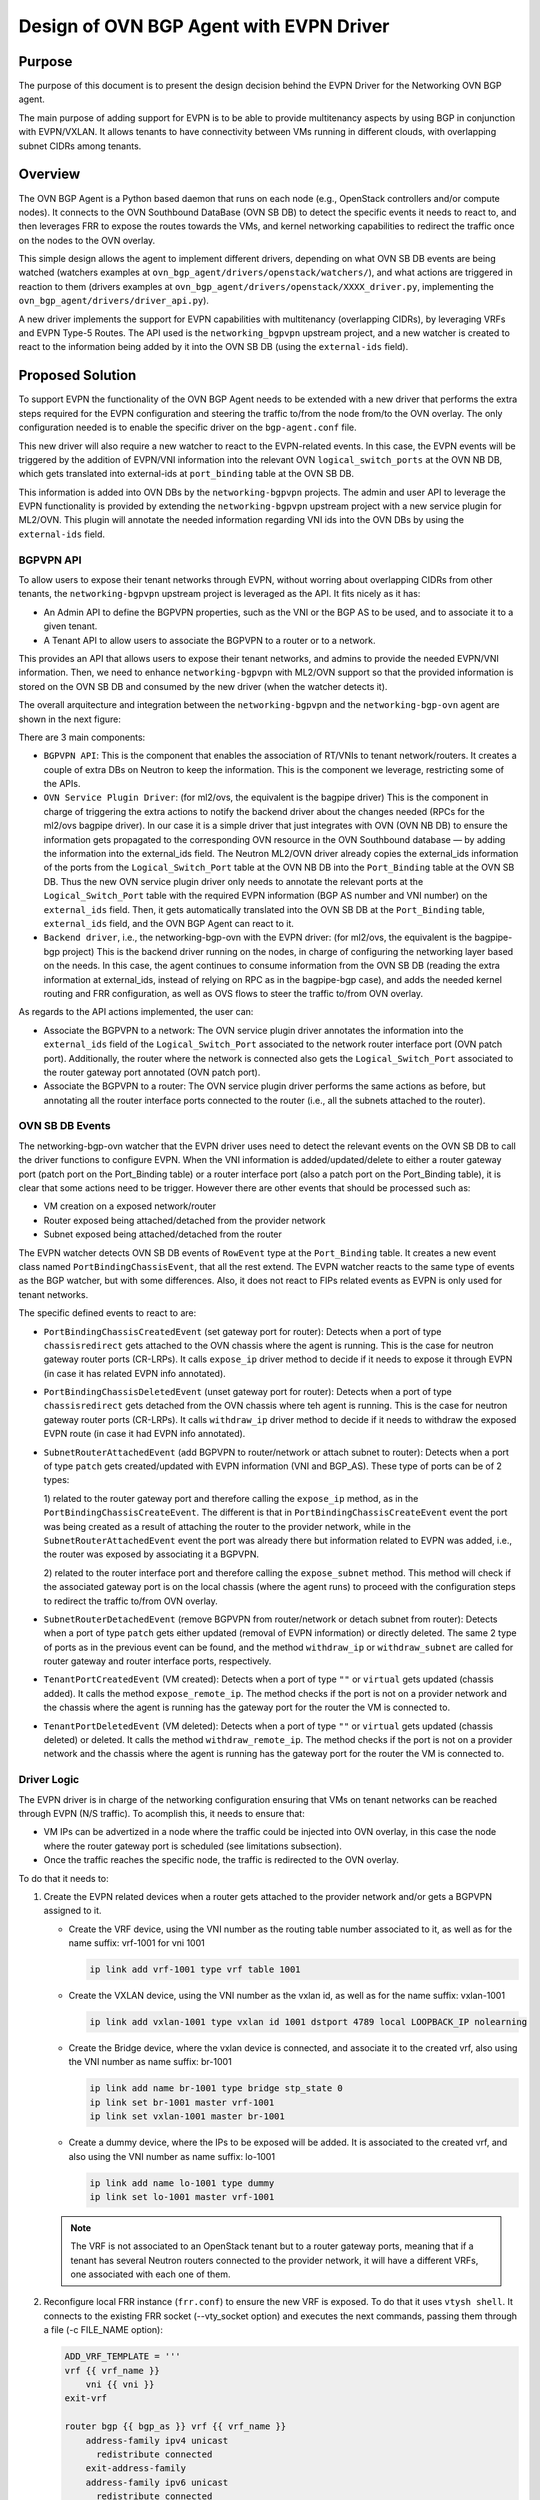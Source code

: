 ..
      This work is licensed under a Creative Commons Attribution 3.0 Unported
      License.

      http://creativecommons.org/licenses/by/3.0/legalcode

      Convention for heading levels in Neutron devref:
      =======  Heading 0 (reserved for the title in a document)
      -------  Heading 1
      ~~~~~~~  Heading 2
      +++++++  Heading 3
      '''''''  Heading 4
      (Avoid deeper levels because they do not render well.)

========================================
Design of OVN BGP Agent with EVPN Driver
========================================

Purpose
-------

The purpose of this document is to present the design decision behind
the EVPN Driver for the Networking OVN BGP agent.

The main purpose of adding support for EVPN is to be able to provide
multitenancy aspects by using BGP in conjunction with EVPN/VXLAN. It allows
tenants to have connectivity between VMs running in different clouds,
with overlapping subnet CIDRs among tenants.


Overview
--------

The OVN BGP Agent is a Python based daemon that runs on each node
(e.g., OpenStack controllers and/or compute nodes). It connects to the OVN
Southbound DataBase (OVN SB DB) to detect the specific events it needs to
react to, and then leverages FRR to expose the routes towards the VMs, and
kernel networking capabilities to redirect the traffic once on the nodes to
the OVN overlay.

This simple design allows the agent to implement different drivers, depending
on what OVN SB DB events are being watched (watchers examples at
``ovn_bgp_agent/drivers/openstack/watchers/``), and what actions are
triggered in reaction to them (drivers examples at
``ovn_bgp_agent/drivers/openstack/XXXX_driver.py``, implementing the
``ovn_bgp_agent/drivers/driver_api.py``).

A new driver implements the support for EVPN capabilities with multitenancy
(overlapping CIDRs), by leveraging VRFs and EVPN Type-5 Routes. The API used
is the ``networking_bgpvpn`` upstream project, and a new watcher is created to
react to the information being added by it into the OVN SB DB (using the
``external-ids`` field).


Proposed Solution
-----------------

To support EVPN the functionality of the OVN BGP Agent needs
to be extended with a new driver that performs the extra steps
required for the EVPN configuration and steering the traffic to/from the node
from/to the OVN overlay. The only configuration needed is to enable the
specific driver on the ``bgp-agent.conf`` file.

This new driver will also require a new watcher to react to the EVPN-related
events. In this case, the EVPN events will be triggered by the addition of
EVPN/VNI information into the relevant OVN ``logical_switch_ports`` at the
OVN NB DB, which gets translated into external-ids at ``port_binding`` table
at the OVN SB DB.

This information is added into OVN DBs by the ``networking-bgpvpn`` projects.
The admin and user API to leverage the EVPN functionality is provided by
extending the ``networking-bgpvpn`` upstream project with a new service plugin
for ML2/OVN. This plugin will annotate the needed information regarding VNI
ids into the OVN DBs by using the ``external-ids`` field.


BGPVPN API
~~~~~~~~~~

To allow users to expose their tenant networks through EVPN, without worring
about overlapping CIDRs from other tenants, the ``networking-bgpvpn``
upstream project is leveraged as the API. It fits nicely as it has:

- An Admin API to define the BGPVPN properties, such as the VNI or the BGP AS
  to be used, and to associate it to a given tenant.

- A Tenant API to allow users to associate the BGPVPN to a router or to a
  network.

This provides an API that allows users to expose their tenant networks, and
admins to provide the needed EVPN/VNI information. Then, we need to enhance
``networking-bgpvpn`` with ML2/OVN support so that the provided information
is stored on the OVN SB DB and consumed by the new driver (when the
watcher detects it).

The overall arquitecture and integration between the ``networking-bgpvpn``
and the ``networking-bgp-ovn`` agent are shown in the next figure:

.. image:: ../../images/networking-bgpvpn_integration.png
   :alt: integration components
   :align: center
   :width: 100%

There are 3 main components:

- ``BGPVPN API``: This is the component that enables the association of RT/VNIs
  to tenant network/routers. It creates a couple of extra DBs on Neutron to
  keep the information. This is the component we leverage, restricting some
  of the APIs.

- ``OVN Service Plugin Driver``: (for ml2/ovs, the equivalent is the bagpipe
  driver) This is the component in charge of triggering the extra actions to
  notify the backend driver about the changes needed (RPCs for the ml2/ovs
  bagpipe driver). In our case it is a simple driver that just integrates with
  OVN (OVN NB DB) to ensure the information gets propagated to the
  corresponding OVN resource in the OVN Southbound database — by adding the
  information into the external_ids field. The Neutron ML2/OVN driver already
  copies the external_ids information of the ports from the
  ``Logical_Switch_Port`` table at the OVN NB DB into the ``Port_Binding``
  table at the OVN SB DB. Thus the new OVN service plugin driver only needs
  to annotate the relevant ports at the ``Logical_Switch_Port`` table with
  the required EVPN information (BGP AS number and VNI number) on the
  ``external_ids`` field. Then, it gets automatically translated into the
  OVN SB DB at the ``Port_Binding`` table, ``external_ids`` field, and
  the OVN BGP Agent can react to it.

- ``Backend driver``, i.e., the networking-bgp-ovn with the EVPN driver:
  (for ml2/ovs, the equivalent is the bagpipe-bgp project)
  This is the backend driver running on the nodes, in charge of configuring
  the networking layer based on the needs. In this case, the agent continues
  to consume information from the OVN SB DB (reading the extra information
  at external_ids, instead of relying on RPC as in the bagpipe-bgp case), and
  adds the needed kernel routing and FRR configuration, as well as OVS flows
  to steer the traffic to/from OVN overlay.


As regards to the API actions implemented, the user can:

- Associate the BGPVPN to a network:
  The OVN service plugin driver annotates the information into the
  ``external_ids`` field of the ``Logical_Switch_Port`` associated to the
  network router interface port (OVN patch port). Additionally, the router
  where the network is connected also gets the ``Logical_Switch_Port``
  associated to the router gateway port annotated (OVN patch port).

- Associate the BGPVPN to a router:
  The OVN service plugin driver performs the same actions as before, but
  annotating all the router interface ports connected to the router (i.e.,
  all the subnets attached to the router).


OVN SB DB Events
~~~~~~~~~~~~~~~~

The networking-bgp-ovn watcher that the EVPN driver uses need to detect the
relevant events on the OVN SB DB to call the driver functions to configure
EVPN.
When the VNI information is added/updated/delete to either a router gateway
port (patch port on the Port_Binding table) or a router interface port (also
a patch port on the Port_Binding table), it is clear that some actions need
to be trigger.
However there are other events that should be processed such as:

- VM creation on a exposed network/router

- Router exposed being attached/detached from the provider network

- Subnet exposed being attached/detached from the router


The EVPN watcher detects OVN SB DB events of ``RowEvent`` type at the
``Port_Binding`` table. It creates a new event class named
``PortBindingChassisEvent``, that all the rest extend.
The EVPN watcher reacts to the same type of events as the BGP watcher, but
with some differences. Also, it does not react to FIPs related events as
EVPN is only used for tenant networks.

The specific defined events to react to are:

- ``PortBindingChassisCreatedEvent`` (set gateway port for router):
  Detects when a port of type ``chassisredirect`` gets attached to the OVN
  chassis where the agent is running. This is the case for neutron gateway
  router ports (CR-LRPs). It calls ``expose_ip`` driver method to decide if
  it needs to expose it through EVPN (in case it has related EVPN info
  annotated).

- ``PortBindingChassisDeletedEvent``  (unset gateway port for router):
  Detects when a port of type ``chassisredirect`` gets detached from the OVN
  chassis where teh agent is running. This is the case for neutron gateway
  router ports (CR-LRPs). It calls ``withdraw_ip`` driver method to decide if
  it needs to withdraw the exposed EVPN route (in case it had EVPN info
  annotated).

- ``SubnetRouterAttachedEvent`` (add BGPVPN to router/network or attach
  subnet to router): Detects when a port of type ``patch`` gets
  created/updated with EVPN information (VNI and BGP_AS). These type of
  ports can be of 2 types:

  1) related to the router gateway port and therefore calling the
  ``expose_ip`` method, as in the ``PortBindingChassisCreateEvent``. The
  different is that in ``PortBindingChassisCreateEvent`` event the port was
  being created as a result of attaching the router to the provider network,
  while in the ``SubnetRouterAttachedEvent`` event the port was already there
  but information related to EVPN was added, i.e., the router was exposed by
  associating it a BGPVPN.

  2) related to the router interface port and therefore calling the
  ``expose_subnet`` method. This method will check if the associated gateway
  port is on the local chassis (where the agent runs) to proceed with the
  configuration steps to redirect the traffic to/from OVN overlay.

- ``SubnetRouterDetachedEvent`` (remove BGPVPN from router/network or detach
  subnet from router): Detects when a port of type ``patch`` gets either
  updated (removal of EVPN information) or directly deleted. The same 2 type
  of ports as in the previous event can be found, and the method
  ``withdraw_ip`` or ``withdraw_subnet`` are called for router gateway and
  router interface ports, respectively.

- ``TenantPortCreatedEvent`` (VM created):
  Detects when a port of type ``""`` or ``virtual`` gets updated (chassis
  added). It calls the method ``expose_remote_ip``. The method checks if
  the port is not on a provider network and the chassis where the agent is
  running has the gateway port for the router the VM is connected to.

- ``TenantPortDeletedEvent`` (VM deleted):
  Detects when a port of type ``""`` or ``virtual`` gets updated (chassis
  deleted) or deleted. It calls the method ``withdraw_remote_ip``. The method
  checks if the port is not on a provider network and the chassis where the
  agent is running has the gateway port for the router the VM is connected to.


Driver Logic
~~~~~~~~~~~~

The EVPN driver is in charge of the networking configuration ensuring that
VMs on tenant networks can be reached through EVPN (N/S traffic). To acomplish
this, it needs to ensure that:

- VM IPs can be advertized in a node where the traffic could be injected into
  OVN overlay, in this case the node where the router gateway port is
  scheduled (see limitations subsection).

- Once the traffic reaches the specific node, the traffic is redirected to the
  OVN overlay.

To do that it needs to:

1. Create the EVPN related devices when a router gets attached to the provider
   network and/or gets a BGPVPN assigned to it.

   - Create the VRF device, using the VNI number as the routing table number
     associated to it, as well as for the name suffix: vrf-1001 for vni 1001

     .. code-block:: ini

       ip link add vrf-1001 type vrf table 1001

   - Create the VXLAN device, using the VNI number as the vxlan id, as well as
     for the name suffix: vxlan-1001

     .. code-block:: ini

       ip link add vxlan-1001 type vxlan id 1001 dstport 4789 local LOOPBACK_IP nolearning

   - Create the Bridge device, where the vxlan device is connected, and
     associate it to the created vrf, also using the VNI number as name suffix:
     br-1001

     .. code-block:: ini

       ip link add name br-1001 type bridge stp_state 0
       ip link set br-1001 master vrf-1001
       ip link set vxlan-1001 master br-1001

   - Create a dummy device, where the IPs to be exposed will be added. It is
     associated to the created vrf, and also using the VNI number as name
     suffix: lo-1001

     .. code-block:: ini

       ip link add name lo-1001 type dummy
       ip link set lo-1001 master vrf-1001

   .. note::

      The VRF is not associated to an OpenStack tenant but to a router
      gateway ports, meaning that if a tenant has several Neutron routers
      connected to the provider network, it will have a different VRFs, one
      associated with each one of them.

2. Reconfigure local FRR instance (``frr.conf``) to ensure the new VRF is
   exposed. To do that it uses ``vtysh shell``. It connects to the existing
   FRR socket (--vty_socket option) and executes the next commands, passing
   them through a file (-c FILE_NAME option):

   .. code-block:: ini

        ADD_VRF_TEMPLATE = '''
        vrf {{ vrf_name }}
            vni {{ vni }}
        exit-vrf

        router bgp {{ bgp_as }} vrf {{ vrf_name }}
            address-family ipv4 unicast
              redistribute connected
            exit-address-family
            address-family ipv6 unicast
              redistribute connected
            exit-address-family
            address-family l2vpn evpn
              advertise ipv4 unicast
              advertise ipv6 unicast
            exit-address-family

        '''

3. Connect EVPN to OVN overlay so that traffic can be redirected from the node
   to the OVN virtual networking. It needs to connect the VRF to the OVS
   provider bridge:

   - Create veth device and attach one end to the OVS provider bridge, and the
     other to the vrf:

     .. code-block:: ini

        ip link add veth-vrf type veth peer name veth-ovs
        ovs-vsctl add-port br-ex veth-ovs
        ip link set veth-vrf master vrf-1001
        ip link set up dev veth-ovs
        ip link set up dev veth-vrf

   - Or the equivalent steps (vlan device) for the vlan provider network cases:

     .. code-block:: ini

        ovs-vsctl add-port br-vlan br-vlan-1001 tag=ID -- set interface br-vlan-1001 type=internal
        ip link set br-vlan-1001 up
        ip link set br-vlan-1001 master vrf-1001

   - Add route on the VRF routing table for both the router gateway port IP
     and the subnet CIDR so that the traffic is redirected to the OVS provider
     bridge (e.g., br-ex) through the veth/vlan device

     .. code-block:: ini

        $ ip route show vrf vrf-1001
        10.0.0.0/26 via 172.24.4.146 dev veth-vrf-1001|br-vlan-1001
        172.24.4.146 dev veth-vrf-1001|br-vlan-1001 scope link

4. Add needed OVS flows into the OVS provider bridge (e.g., br-ex) to redirect
   the traffic back from OVN to the proper VRF, based on the subnet CIDR and
   the router gateway port MAC address.

   .. code-block:: ini

      $ ovs-ofctl add-flow br-ex cookie=0x3e7,priority=1000,ip,in_port=1,dl_src:ROUTER_GATEWAY_PORT_MAC,nw_src=SUBNET_CIDR, actions=mod_dl_dst:VETH|VLAN_MAC,output=VETH|VLAN_PORT

5. Add IPs to expose to VRF associated dummy device. This interface is only
   used for the purpose of exposing the IPs, but not meant to receive the
   traffic. Thus, the local route being automatically added pointing to the
   dummy interface on the VRF for that (VM) IP is removed so that the traffic
   can get redirected properly to the OVN overlay.

   .. code-block:: ini

        $ ip addr add 10.0.0.5/32 dev lo-1001
        $ ip route show vrf table 1001 | grep local
        10.0.0.5 dev lo-1001
        $ ip route delete local 10.0.0.5 dev 1001 table 1001


Driver API
++++++++++

The EVPN driver needs to implement the ``driver_api.py`` interface.
It implements the next functions:

- ``expose_ip``: Creates all the VRF/VXLAN configuration (devices and its
  connection to the OVN overlay) as well as the VRF configuration at FRR
  (steps 1 to 3). It also checks if there are subnets and VMs connected to
  the OVN gateway router port that must be exposed through EVPN (steps 4-5).

- ``withdraw_ip``: removes the above configuration (devices and FRR
  configuration).

- ``expose_subnet``: add kernel and ovs networking configuration to ensure
  traffic can go from the node to the OVN overlay, and viceversa, for IPs
  within the subnet CIDR and on the right VRF -- step 4.

- ``withdraw_subnet``: removes the above kernel and ovs networking
  configuration.

- ``expose_remote_ip``: EVPN expose VM tenant network IPs through the chassis
  hosting the OVN gateway port for the router where the VM is connected.
  It ensures traffic destinated to the VM IP arrives to this node (step 5).
  The previous steps ensure the traffic is redirected to the OVN overlay
  once on the node.

- ``withdraw_remote_ip``: EVPN withdraw VM tenant network IPs through the
  chassis hosting the OVN gateway port for the router where the VM is
  connected. It ensures traffic destinated to the VM IP stops arriving to
  this node.


Traffic flow
~~~~~~~~~~~~

The next figure shows the N/S traffic flow through the VRF to the VM,
including information regarding the OVS flows on the provider bridge (br-ex),
and the routes on the VRF routing table.

.. image:: ../../images/evpn_traffic_flow.png
   :alt: integration components
   :align: center
   :width: 100%


The IPs of both the router gateway port (cr-lrp, 172.24.1.20), as well as the
IP of the VM itself (20.0.0.241/32) gets added to the dummy device (lo-101)
associated to the vrf (vrf-101) which was used for defining the BGPVPN
(vni 101). That together with the other devices created on the VRF (vxlan-101
and br-101), and with the FRR reconfiguration ensure the IPs get exposed in
the right EVPN. This allows the traffic to reach the node with the router
gateway port (cr-lrp on OVN).

However this is not enough as the traffic needs to be redirected to the OVN
Overlay. To do that the VRF is added to the br-ex OVS provider bridge (br-ex),
and two routes are added to the VRF routing table to redirect the traffic
going to the network (20.0.0.0/24) through the CR-LRP port to the br-ex OVS
bridge.
That injects the traffic properly into the OVN overlay, which will redirect
it through the geneve tunnel (by the br-int ovs flows) to the compute node
hosting the VM. The reply from the VM will come back through the same tunnel.
However an extra OVS flow needs to be added to the OVS provider bridge (br-ex)
to ensure the traffic is redirected back to the VRF (vrf-101) if the traffic
is coming from the exposed network (20.0.0.0/24) -- instead of using the
default routing table (action=NORMAL). To that end, the next rule is added:

.. code-block:: ini

   cookie=0x3e6, duration=4.141s, table=0, n_packets=0, n_bytes=0, priority=1000,ip,in_port="patch-provnet-c",dl_src=fa:16:3e:b7:cc:47,nw_src=20.0.0.0/24 actions=mod_dl_dst:1e:8b:ac:5d:98:4a,output:"veth-ovs-101"

It matches the traffic coming from the router gateway port (cr-lrp port) from
br-int (in_port="patch-provnet-c"), with the MAC address of the router gateway
port (dl_src=fa:16:3e:b7:cc:47) and from the exposed network (nw_src=20.0.0.0/24).
For that case it changes the MAC by the veth-vrf-101 device one
(mod_dl_dst:1e:8b:ac:5d:98:4a), and redirect the traffic to the vrf device
through the veth/vlan device (output:"veth-ovs-101").


Agent deployment
~~~~~~~~~~~~~~~~

The EVPN mode exposes the VMs on tenant networks (on their respective
EVPN/VXLAN). At OpenStack, with OVN networking, the N/S traffic to the
tenant VMs (without FIPs) needs to go through the networking nodes, more
specifically the one hosting the chassisredirect OVN port (cr-lrp), connecting
the provider network to the OVN virtual router. As a result, there is no need
to deploy the agent in all the nodes. Only the nodes that are able to host
router gateway ports (cr-lrps), i.e., the ones tagged with the
``enable-chassis-gw``. Hence, the VM IPs are advertised through BGP/EVPN in
one of those nodes, and from there it follows the normal path to the OpenStack
compute node where the VM is allocated — the Geneve tunnel.


Limitations
-----------

The following limitations apply:

- Network traffic is steer by kernel routing (VRF, VXLAN, Bridges), therefore
  DPDK, where the kernel space is skipped, is not supported

- Network traffic is steer by kernel routing (VRF, VXLAN, Bridges), therefore
  SRIOV, where the hypervisor is skipped, is not supported.

- In OpenStack with OVN networking the N/S traffic to the tenant VMs (without
  FIPs) needs to go through the networking nodes (the ones hosting the Neutron
  Router Gateway Ports, i.e., the chassisredirect cr-lrp ports). Therefore, the
  entry point into the OVN overlay need to be one of those networking nodes,
  and consequently the VMs are exposed through them. From those nodes the
  traffic will follow the normal tunneled path (Geneve tunnel) to the OpenStack
  compute node where the VM is allocated.
